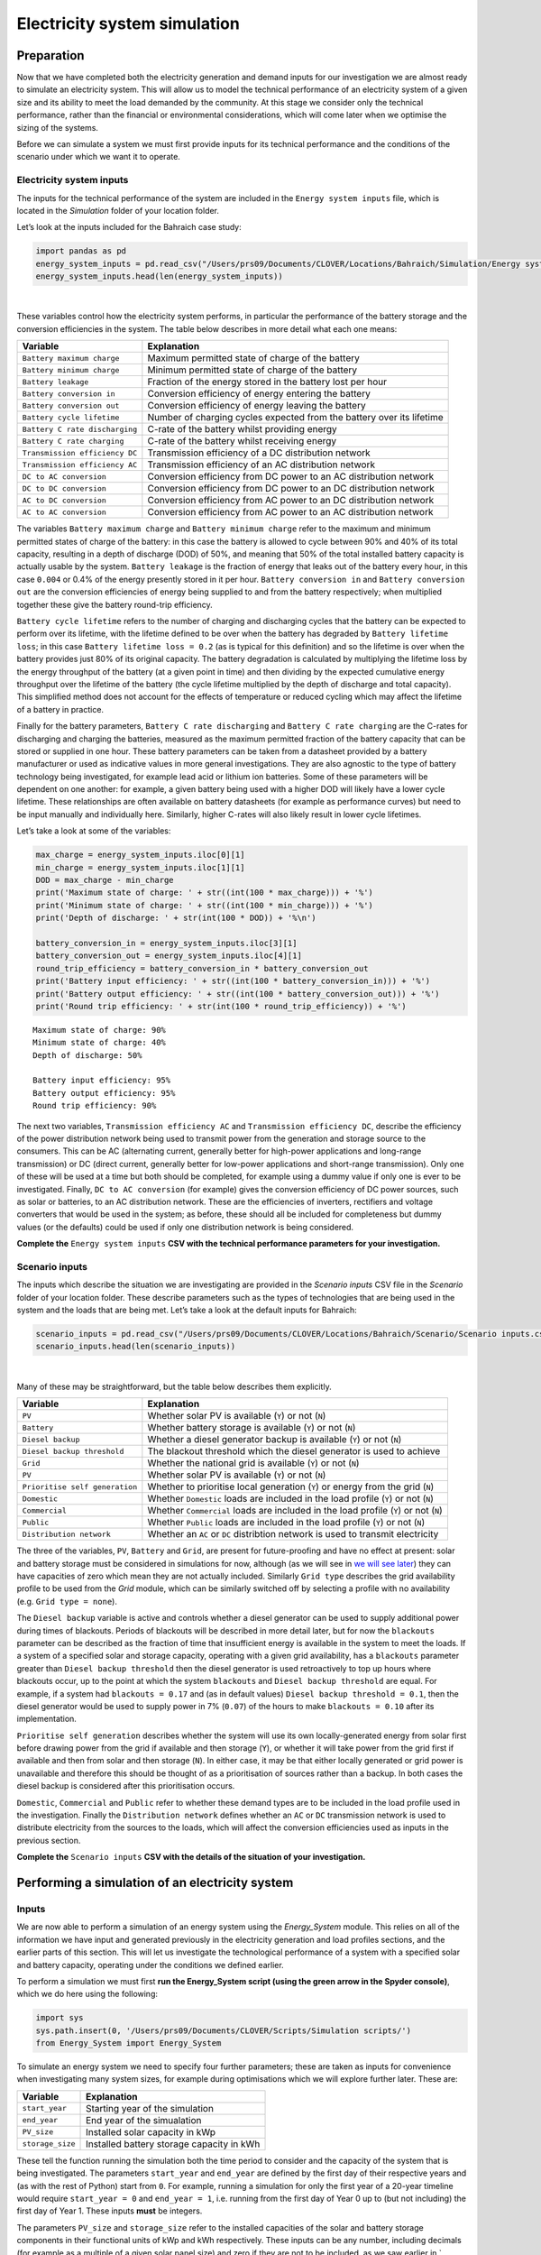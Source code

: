Electricity system simulation
=============================

Preparation
-----------

Now that we have completed both the electricity
generation and demand inputs for our investigation we are almost
ready to simulate an electricity system. This will allow us to model the
technical performance of an electricity system of a given size and its
ability to meet the load demanded by the community. At this stage we
consider only the technical performance, rather than the financial or
environmental considerations, which will come later when we optimise
the sizing of the systems.

Before we can simulate a system we must first provide inputs for its
technical performance and the conditions of the scenario under which we
want it to operate.

Electricity system inputs
~~~~~~~~~~~~~~~~~~~~~~~~~

The inputs for the technical performance of the system are included in
the ``Energy system inputs`` file, which is located in the *Simulation*
folder of your location folder.

Let’s look at the inputs included for the Bahraich case study:

.. code:: ipython3

    import pandas as pd
    energy_system_inputs = pd.read_csv("/Users/prs09/Documents/CLOVER/Locations/Bahraich/Simulation/Energy system inputs.csv",header=None)
    energy_system_inputs.head(len(energy_system_inputs))




.. raw:: html

    <div>
    <style scoped>
        .dataframe tbody tr th:only-of-type {
            vertical-align: middle;
        }

        .dataframe tbody tr th {
            vertical-align: top;
        }

        .dataframe thead th {
            text-align: right;
        }
    </style>
    <table border="1" class="dataframe">
      <thead>
        <tr style="text-align: right;">
          <th></th>
          <th>0</th>
          <th>1</th>
          <th>2</th>
        </tr>
      </thead>
      <tbody>
        <tr>
          <th>0</th>
          <td>Battery maximum charge</td>
          <td>0.900</td>
          <td>State of charge (0.0-1.0)</td>
        </tr>
        <tr>
          <th>1</th>
          <td>Battery minimum charge</td>
          <td>0.400</td>
          <td>State of charge (0.0-1.0)</td>
        </tr>
        <tr>
          <th>2</th>
          <td>Battery leakage</td>
          <td>0.004</td>
          <td>Fractional leakage per hour</td>
        </tr>
        <tr>
          <th>3</th>
          <td>Battery conversion in</td>
          <td>0.950</td>
          <td>Conversion efficiency (0.0-1.0)</td>
        </tr>
        <tr>
          <th>4</th>
          <td>Battery conversion out</td>
          <td>0.950</td>
          <td>Conversion efficiency (0.0-1.0)</td>
        </tr>
        <tr>
          <th>5</th>
          <td>Battery cycle lifetime</td>
          <td>1500.000</td>
          <td>Expected number of cycles over lifetime</td>
        </tr>
        <tr>
          <th>6</th>
          <td>Battery lifetime loss</td>
          <td>0.400</td>
          <td>Fractional loss over lifetime (0.0-1.0)</td>
        </tr>
        <tr>
          <th>7</th>
          <td>Battery C rate discharging</td>
          <td>0.330</td>
          <td>Discharge rate</td>
        </tr>
        <tr>
          <th>8</th>
          <td>Battery C rate charging</td>
          <td>0.330</td>
          <td>Charge rate</td>
        </tr>
        <tr>
          <th>9</th>
          <td>Transmission efficiency DC</td>
          <td>0.950</td>
          <td>Efficiency of DC distribution network</td>
        </tr>
        <tr>
          <th>10</th>
          <td>Transmission efficiency AC</td>
          <td>0.950</td>
          <td>Efficiency of AC distribution network</td>
        </tr>
        <tr>
          <th>11</th>
          <td>DC to AC conversion</td>
          <td>0.950</td>
          <td>Conversion efficiency (0.0-1.0)</td>
        </tr>
        <tr>
          <th>12</th>
          <td>DC to DC conversion</td>
          <td>0.950</td>
          <td>Conversion efficiency (0.0-1.0)</td>
        </tr>
        <tr>
          <th>13</th>
          <td>AC to DC conversion</td>
          <td>0.800</td>
          <td>Conversion efficiency (0.0-1.0)</td>
        </tr>
        <tr>
          <th>14</th>
          <td>AC to AC conversion</td>
          <td>0.980</td>
          <td>Conversion efficiency (0.0-1.0)</td>
        </tr>
      </tbody>
    </table>
    </div>

|

These variables control how the electricity system performs, in
particular the performance of the battery storage and the conversion
efficiencies in the system. The table below describes in more detail
what each one means:

+-----------------------------------+-----------------------------------+
| Variable                          | Explanation                       |
+===================================+===================================+
| ``Battery maximum charge``        | Maximum permitted state of charge |
|                                   | of the battery                    |
+-----------------------------------+-----------------------------------+
| ``Battery minimum charge``        | Minimum permitted state of charge |
|                                   | of the battery                    |
+-----------------------------------+-----------------------------------+
| ``Battery leakage``               | Fraction of the energy stored in  |
|                                   | the battery lost per hour         |
+-----------------------------------+-----------------------------------+
| ``Battery conversion in``         | Conversion efficiency of energy   |
|                                   | entering the battery              |
+-----------------------------------+-----------------------------------+
| ``Battery conversion out``        | Conversion efficiency of energy   |
|                                   | leaving the battery               |
+-----------------------------------+-----------------------------------+
| ``Battery cycle lifetime``        | Number of charging cycles         |
|                                   | expected from the battery over    |
|                                   | its lifetime                      |
+-----------------------------------+-----------------------------------+
| ``Battery C rate discharging``    | C-rate of the battery whilst      |
|                                   | providing energy                  |
+-----------------------------------+-----------------------------------+
| ``Battery C rate charging``       | C-rate of the battery whilst      |
|                                   | receiving energy                  |
+-----------------------------------+-----------------------------------+
| ``Transmission efficiency DC``    | Transmission efficiency of a DC   |
|                                   | distribution network              |
+-----------------------------------+-----------------------------------+
| ``Transmission efficiency AC``    | Transmission efficiency of an AC  |
|                                   | distribution network              |
+-----------------------------------+-----------------------------------+
| ``DC to AC conversion``           | Conversion efficiency from DC     |
|                                   | power to an AC distribution       |
|                                   | network                           |
+-----------------------------------+-----------------------------------+
| ``DC to DC conversion``           | Conversion efficiency from DC     |
|                                   | power to an DC distribution       |
|                                   | network                           |
+-----------------------------------+-----------------------------------+
| ``AC to DC conversion``           | Conversion efficiency from AC     |
|                                   | power to an DC distribution       |
|                                   | network                           |
+-----------------------------------+-----------------------------------+
| ``AC to AC conversion``           | Conversion efficiency from AC     |
|                                   | power to an AC distribution       |
|                                   | network                           |
+-----------------------------------+-----------------------------------+

The variables ``Battery maximum charge`` and ``Battery minimum charge``
refer to the maximum and minimum permitted states of charge of the
battery: in this case the battery is allowed to cycle between 90% and
40% of its total capacity, resulting in a depth of discharge (DOD) of
50%, and meaning that 50% of the total installed battery capacity is
actually usable by the system. ``Battery leakage`` is the fraction of
energy that leaks out of the battery every hour, in this case ``0.004``
or 0.4% of the energy presently stored in it per hour.
``Battery conversion in`` and ``Battery conversion out`` are the
conversion efficiencies of energy being supplied to and from the battery
respectively; when multiplied together these give the battery round-trip
efficiency.

``Battery cycle lifetime`` refers to the number of charging and
discharging cycles that the battery can be expected to perform over its
lifetime, with the lifetime defined to be over when the battery has
degraded by ``Battery lifetime loss``; in this case
``Battery lifetime loss = 0.2`` (as is typical for this definition) and
so the lifetime is over when the battery provides just 80% of its
original capacity. The battery degradation is calculated by multiplying
the lifetime loss by the energy throughput of the battery (at a given
point in time) and then dividing by the expected cumulative energy
throughput over the lifetime of the battery (the cycle lifetime
multiplied by the depth of discharge and total capacity). This
simplified method does not account for the effects of temperature or
reduced cycling which may affect the lifetime of a battery in practice.

Finally for the battery parameters, ``Battery C rate discharging`` and
``Battery C rate charging`` are the C-rates for discharging and charging
the batteries, measured as the maximum permitted fraction of the battery
capacity that can be stored or supplied in one hour. These battery
parameters can be taken from a datasheet provided by a battery
manufacturer or used as indicative values in more general
investigations. They are also agnostic to the type of battery technology
being investigated, for example lead acid or lithium ion batteries. Some
of these parameters will be dependent on one another: for example, a
given battery being used with a higher DOD will likely have a lower
cycle lifetime. These relationships are often available on battery
datasheets (for example as performance curves) but need to be input
manually and individually here. Similarly, higher C-rates will also
likely result in lower cycle lifetimes.

Let’s take a look at some of the variables:

.. code:: ipython3

    max_charge = energy_system_inputs.iloc[0][1]
    min_charge = energy_system_inputs.iloc[1][1]
    DOD = max_charge - min_charge
    print('Maximum state of charge: ' + str((int(100 * max_charge))) + '%')
    print('Minimum state of charge: ' + str((int(100 * min_charge))) + '%')
    print('Depth of discharge: ' + str(int(100 * DOD)) + '%\n')

    battery_conversion_in = energy_system_inputs.iloc[3][1]
    battery_conversion_out = energy_system_inputs.iloc[4][1]
    round_trip_efficiency = battery_conversion_in * battery_conversion_out
    print('Battery input efficiency: ' + str((int(100 * battery_conversion_in))) + '%')
    print('Battery output efficiency: ' + str((int(100 * battery_conversion_out))) + '%')
    print('Round trip efficiency: ' + str(int(100 * round_trip_efficiency)) + '%')


.. parsed-literal::

    Maximum state of charge: 90%
    Minimum state of charge: 40%
    Depth of discharge: 50%

    Battery input efficiency: 95%
    Battery output efficiency: 95%
    Round trip efficiency: 90%


The next two variables, ``Transmission efficiency AC`` and
``Transmission efficiency DC``, describe the efficiency of the power
distribution network being used to transmit power from the generation
and storage source to the consumers. This can be AC (alternating
current, generally better for high-power applications and long-range
transmission) or DC (direct current, generally better for low-power
applications and short-range transmission). Only one of these will be
used at a time but both should be completed, for example using a dummy
value if only one is ever to be investigated. Finally,
``DC to AC conversion`` (for example) gives the conversion efficiency of
DC power sources, such as solar or batteries, to an AC distribution
network. These are the efficiencies of inverters, rectifiers and voltage
converters that would be used in the system; as before, these should all
be included for completeness but dummy values (or the defaults) could be
used if only one distribution network is being considered.

**Complete the** ``Energy system inputs`` **CSV with the technical
performance parameters for your investigation.**

Scenario inputs
~~~~~~~~~~~~~~~

The inputs which describe the situation we are investigating are
provided in the *Scenario inputs* CSV file in the *Scenario* folder of
your location folder. These describe parameters such as the types of
technologies that are being used in the system and the loads that are
being met. Let’s take a look at the default inputs for Bahraich:

.. code:: ipython3

    scenario_inputs = pd.read_csv("/Users/prs09/Documents/CLOVER/Locations/Bahraich/Scenario/Scenario inputs.csv",header=None)
    scenario_inputs.head(len(scenario_inputs))




.. raw:: html

    <div>
    <style scoped>
        .dataframe tbody tr th:only-of-type {
            vertical-align: middle;
        }

        .dataframe tbody tr th {
            vertical-align: top;
        }

        .dataframe thead th {
            text-align: right;
        }
    </style>
    <table border="1" class="dataframe">
      <thead>
        <tr style="text-align: right;">
          <th></th>
          <th>0</th>
          <th>1</th>
          <th>2</th>
        </tr>
      </thead>
      <tbody>
        <tr>
          <th>0</th>
          <td>PV</td>
          <td>Y</td>
          <td>(Y/N)</td>
        </tr>
        <tr>
          <th>1</th>
          <td>Battery</td>
          <td>Y</td>
          <td>(Y/N)</td>
        </tr>
        <tr>
          <th>2</th>
          <td>Diesel backup</td>
          <td>Y</td>
          <td>(Y/N)</td>
        </tr>
        <tr>
          <th>3</th>
          <td>Diesel backup threshold</td>
          <td>0.1</td>
          <td>Maximum acceptible blackouts (0.0-1.0)</td>
        </tr>
        <tr>
          <th>4</th>
          <td>Grid</td>
          <td>Y</td>
          <td>(Y/N)</td>
        </tr>
        <tr>
          <th>5</th>
          <td>Grid type</td>
          <td>bahraich</td>
          <td>Grid profile</td>
        </tr>
        <tr>
          <th>6</th>
          <td>Prioritise self generation</td>
          <td>Y</td>
          <td>(Y/N)</td>
        </tr>
        <tr>
          <th>7</th>
          <td>Domestic</td>
          <td>Y</td>
          <td>(Y/N)</td>
        </tr>
        <tr>
          <th>8</th>
          <td>Commercial</td>
          <td>Y</td>
          <td>(Y/N)</td>
        </tr>
        <tr>
          <th>9</th>
          <td>Public</td>
          <td>Y</td>
          <td>(Y/N)</td>
        </tr>
        <tr>
          <th>10</th>
          <td>Distribution network</td>
          <td>DC</td>
          <td>DC or AC distribution network</td>
        </tr>
      </tbody>
    </table>
    </div>

|

Many of these may be straightforward, but the table below describes them
explicitly.

+-----------------------------------+-----------------------------------+
| Variable                          | Explanation                       |
+===================================+===================================+
| ``PV``                            | Whether solar PV is available     |
|                                   | (``Y``) or not (``N``)            |
+-----------------------------------+-----------------------------------+
| ``Battery``                       | Whether battery storage is        |
|                                   | available (``Y``) or not (``N``)  |
+-----------------------------------+-----------------------------------+
| ``Diesel backup``                 | Whether a diesel generator backup |
|                                   | is available (``Y``) or not       |
|                                   | (``N``)                           |
+-----------------------------------+-----------------------------------+
| ``Diesel backup threshold``       | The blackout threshold which the  |
|                                   | diesel generator is used to       |
|                                   | achieve                           |
+-----------------------------------+-----------------------------------+
| ``Grid``                          | Whether the national grid is      |
|                                   | available (``Y``) or not (``N``)  |
+-----------------------------------+-----------------------------------+
| ``PV``                            | Whether solar PV is available     |
|                                   | (``Y``) or not (``N``)            |
+-----------------------------------+-----------------------------------+
| ``Prioritise self generation``    | Whether to prioritise local       |
|                                   | generation (``Y``) or energy from |
|                                   | the grid (``N``)                  |
+-----------------------------------+-----------------------------------+
| ``Domestic``                      | Whether ``Domestic`` loads are    |
|                                   | included in the load profile      |
|                                   | (``Y``) or not (``N``)            |
+-----------------------------------+-----------------------------------+
| ``Commercial``                    | Whether ``Commercial`` loads are  |
|                                   | included in the load profile      |
|                                   | (``Y``) or not (``N``)            |
+-----------------------------------+-----------------------------------+
| ``Public``                        | Whether ``Public`` loads are      |
|                                   | included in the load profile      |
|                                   | (``Y``) or not (``N``)            |
+-----------------------------------+-----------------------------------+
| ``Distribution network``          | Whether an ``AC`` or ``DC``       |
|                                   | distribtion network is used to    |
|                                   | transmit electricity              |
+-----------------------------------+-----------------------------------+

The three of the variables, ``PV``, ``Battery`` and ``Grid``, are
present for future-proofing and have no effect at present: solar and
battery storage must be considered in simulations for now, although (as
we will see in `we will see
later <#performing-a-simulation-of-an-energy-system>`__) they can have
capacities of zero which mean they are not actually included. Similarly
``Grid type`` describes the grid availability profile to be used from
the *Grid* module, which can be similarly switched off by selecting a
profile with no availability (e.g. ``Grid type = none``).

The ``Diesel backup`` variable is active and controls whether a diesel
generator can be used to supply additional power during times of
blackouts. Periods of blackouts will be described in more detail later,
but for now the ``blackouts`` parameter can be described as the fraction
of time that insufficient energy is available in the system to meet the
loads. If a system of a specified solar and storage capacity, operating
with a given grid availability, has a ``blackouts`` parameter greater
than ``Diesel backup threshold`` then the diesel generator is used
retroactively to top up hours where blackouts occur, up to the point at
which the system ``blackouts`` and ``Diesel backup threshold`` are
equal. For example, if a system had ``blackouts = 0.17`` and (as in
default values) ``Diesel backup threshold = 0.1``, then the diesel
generator would be used to supply power in 7% (``0.07``) of the hours to
make ``blackouts = 0.10`` after its implementation.

``Prioritise self generation`` describes whether the system will use its
own locally-generated energy from solar first before drawing power from
the grid if available and then storage (``Y``), or whether it will take
power from the grid first if available and then from solar and then
storage (``N``). In either case, it may be that either locally generated
or grid power is unavailable and therefore this should be thought of as
a prioritisation of sources rather than a backup. In both cases the
diesel backup is considered after this prioritisation occurs.

``Domestic``, ``Commercial`` and ``Public`` refer to whether these
demand types are to be included in the load profile used in the
investigation. Finally the ``Distribution network`` defines whether an
``AC`` or ``DC`` transmission network is used to distribute electricity
from the sources to the loads, which will affect the conversion
efficiencies used as inputs in the previous section.

**Complete the** ``Scenario inputs`` **CSV with the details of the situation
of your investigation.**

Performing a simulation of an electricity system
------------------------------------------------

Inputs
~~~~~~

We are now able to perform a simulation of an energy system using the
*Energy_System* module. This relies on all of the information we have
input and generated previously in the electricity
generation and load profiles sections, and the earlier parts of this
section. This will let us investigate the technological performance of a
system with a specified solar and battery capacity, operating under the
conditions we defined earlier.

To perform a simulation we must first **run the Energy_System script
(using the green arrow in the Spyder console)**, which we do here using
the following:

.. code:: ipython3

    import sys
    sys.path.insert(0, '/Users/prs09/Documents/CLOVER/Scripts/Simulation scripts/')
    from Energy_System import Energy_System

To simulate an energy system we need to specify four further parameters;
these are taken as inputs for convenience when investigating many system
sizes, for example during optimisations which we will explore further
later. These are:

+------------------+-------------------------------------------+
| Variable         | Explanation                               |
+==================+===========================================+
| ``start_year``   | Starting year of the simulation           |
+------------------+-------------------------------------------+
| ``end_year``     | End year of the simualation               |
+------------------+-------------------------------------------+
| ``PV_size``      | Installed solar capacity in kWp           |
+------------------+-------------------------------------------+
| ``storage_size`` | Installed battery storage capacity in kWh |
+------------------+-------------------------------------------+

These tell the function running the simulation both the time period to
consider and the capacity of the system that is being investigated. The
parameters ``start_year`` and ``end_year`` are defined by the first day
of their respective years and (as with the rest of Python) start from
``0``. For example, running a simulation for only the first year of a
20-year timeline would require ``start_year = 0`` and ``end_year = 1``,
i.e. running from the first day of Year 0 up to (but not including) the
first day of Year 1. These inputs **must** be integers.

The parameters ``PV_size`` and ``storage_size`` refer to the installed
capacities of the solar and battery storage components in their
functional units of kWp and kWh respectively. These inputs can be any
number, including decimals (for example as a multiple of a given solar
panel size) and zero if they are not to be included, as we saw earlier
in ` <#scenario-inputs>`__.

The ``Energy_System().simulation(...)`` function includes default values
for each of these parameters which are used if the user does not specify
any of their input values. In our example, we will simulate a system
over the first year of its lifetime (``start_year = 0, end_year = 1)``
and with ``PV_size = 5`` kWp and ``storage_size = 20`` kWh.

Running a simulation
~~~~~~~~~~~~~~~~~~~~

To run a simulation we **run the following function in the console**
with our choice of input variables, saving the output as a variable
called ``example_simulation`` so we can look at the outputs in more
detail:

.. code:: ipython3

    example_simulation = Energy_System().simulation(start_year=0, end_year=1, PV_size=5, storage_size=20)


.. parsed-literal::


    Time taken for simulation: 0.45 seconds per year


When we run this function we get an output, which we called
``example_simulation``, which is composed of two further outputs: one
describing the technical performance of the system, and one describing
the input parameters that we gave to the function. If we did not save
the output of this function as a variable then the results would have
been printed to the screen, but not available to use later. We also get
an estimate of the time taken to perform each year of the simulation:
running the entire function likely looking much longer than this, but
this value can be useful in identifying potential errors if the value is
much higher for some simulations rather than others.

When this function is called it automatically takes into account all of
the earlier input data and operating conditions to simulate the system
over the defined time period - making the function itself very
straightforward to use.

Simulation outputs
~~~~~~~~~~~~~~~~~~

The important parts of this function are its two outputs which tell us
how the system has performed over the simulated time period. Let’s take
a look at the first component by defining a new variable called
``example_simulation_performance``:

.. code:: ipython3

    example_simulation_performance = example_simulation[0]
    example_simulation_performance.head(24).round(3)




.. raw:: html

    <div>
    <style scoped>
        .dataframe tbody tr th:only-of-type {
            vertical-align: middle;
        }

        .dataframe tbody tr th {
            vertical-align: top;
        }

        .dataframe thead th {
            text-align: right;
        }
    </style>
    <table border="1" class="dataframe">
      <thead>
        <tr style="text-align: right;">
          <th></th>
          <th>Load energy (kWh)</th>
          <th>Total energy used (kWh)</th>
          <th>Unmet energy (kWh)</th>
          <th>Blackouts</th>
          <th>Renewables energy used (kWh)</th>
          <th>Storage energy supplied (kWh)</th>
          <th>Grid energy (kWh)</th>
          <th>Diesel energy (kWh)</th>
          <th>Diesel times</th>
          <th>Diesel fuel usage (l)</th>
          <th>Storage profile (kWh)</th>
          <th>Renewables energy supplied (kWh)</th>
          <th>Hourly storage (kWh)</th>
          <th>Dumped energy (kWh)</th>
          <th>Battery health</th>
          <th>Households</th>
          <th>Kerosene lamps</th>
          <th>Kerosene mitigation</th>
        </tr>
      </thead>
      <tbody>
        <tr>
          <th>0</th>
          <td>1.166</td>
          <td>1.166</td>
          <td>0.0</td>
          <td>0.0</td>
          <td>0.000</td>
          <td>1.166</td>
          <td>0.000</td>
          <td>0.000</td>
          <td>0.0</td>
          <td>0.000</td>
          <td>-1.166</td>
          <td>0.000</td>
          <td>16.834</td>
          <td>0.000</td>
          <td>1.0</td>
          <td>100</td>
          <td>0.0</td>
          <td>75.0</td>
        </tr>
        <tr>
          <th>1</th>
          <td>0.938</td>
          <td>0.938</td>
          <td>0.0</td>
          <td>0.0</td>
          <td>0.000</td>
          <td>0.000</td>
          <td>0.938</td>
          <td>0.000</td>
          <td>0.0</td>
          <td>0.000</td>
          <td>0.000</td>
          <td>0.000</td>
          <td>16.766</td>
          <td>0.000</td>
          <td>1.0</td>
          <td>100</td>
          <td>0.0</td>
          <td>103.0</td>
        </tr>
        <tr>
          <th>2</th>
          <td>0.920</td>
          <td>0.968</td>
          <td>0.0</td>
          <td>0.0</td>
          <td>0.000</td>
          <td>0.968</td>
          <td>0.000</td>
          <td>0.000</td>
          <td>0.0</td>
          <td>0.000</td>
          <td>-0.920</td>
          <td>0.000</td>
          <td>15.731</td>
          <td>0.000</td>
          <td>1.0</td>
          <td>100</td>
          <td>0.0</td>
          <td>81.0</td>
        </tr>
        <tr>
          <th>3</th>
          <td>0.377</td>
          <td>0.377</td>
          <td>0.0</td>
          <td>0.0</td>
          <td>0.000</td>
          <td>0.000</td>
          <td>0.377</td>
          <td>0.000</td>
          <td>0.0</td>
          <td>0.000</td>
          <td>0.000</td>
          <td>0.000</td>
          <td>15.668</td>
          <td>0.000</td>
          <td>1.0</td>
          <td>100</td>
          <td>0.0</td>
          <td>91.0</td>
        </tr>
        <tr>
          <th>4</th>
          <td>0.402</td>
          <td>0.423</td>
          <td>0.0</td>
          <td>0.0</td>
          <td>0.000</td>
          <td>0.423</td>
          <td>0.000</td>
          <td>0.000</td>
          <td>0.0</td>
          <td>0.000</td>
          <td>-0.402</td>
          <td>0.000</td>
          <td>15.182</td>
          <td>0.000</td>
          <td>1.0</td>
          <td>100</td>
          <td>0.0</td>
          <td>74.0</td>
        </tr>
        <tr>
          <th>5</th>
          <td>0.412</td>
          <td>0.412</td>
          <td>0.0</td>
          <td>0.0</td>
          <td>0.000</td>
          <td>0.000</td>
          <td>0.412</td>
          <td>0.000</td>
          <td>0.0</td>
          <td>0.000</td>
          <td>0.000</td>
          <td>0.000</td>
          <td>15.121</td>
          <td>0.000</td>
          <td>1.0</td>
          <td>100</td>
          <td>0.0</td>
          <td>73.0</td>
        </tr>
        <tr>
          <th>6</th>
          <td>0.446</td>
          <td>0.470</td>
          <td>0.0</td>
          <td>0.0</td>
          <td>0.000</td>
          <td>0.470</td>
          <td>0.000</td>
          <td>0.000</td>
          <td>0.0</td>
          <td>0.000</td>
          <td>-0.446</td>
          <td>0.000</td>
          <td>14.591</td>
          <td>0.000</td>
          <td>1.0</td>
          <td>100</td>
          <td>0.0</td>
          <td>70.0</td>
        </tr>
        <tr>
          <th>7</th>
          <td>1.258</td>
          <td>1.322</td>
          <td>0.0</td>
          <td>0.0</td>
          <td>0.041</td>
          <td>1.281</td>
          <td>0.000</td>
          <td>0.000</td>
          <td>0.0</td>
          <td>0.000</td>
          <td>-1.217</td>
          <td>0.041</td>
          <td>13.251</td>
          <td>0.000</td>
          <td>1.0</td>
          <td>100</td>
          <td>0.0</td>
          <td>0.0</td>
        </tr>
        <tr>
          <th>8</th>
          <td>1.479</td>
          <td>1.513</td>
          <td>0.0</td>
          <td>0.0</td>
          <td>0.830</td>
          <td>0.683</td>
          <td>0.000</td>
          <td>0.000</td>
          <td>0.0</td>
          <td>0.000</td>
          <td>-0.649</td>
          <td>0.830</td>
          <td>12.515</td>
          <td>0.000</td>
          <td>1.0</td>
          <td>100</td>
          <td>0.0</td>
          <td>0.0</td>
        </tr>
        <tr>
          <th>9</th>
          <td>1.300</td>
          <td>1.300</td>
          <td>0.0</td>
          <td>0.0</td>
          <td>1.300</td>
          <td>0.000</td>
          <td>0.000</td>
          <td>0.000</td>
          <td>0.0</td>
          <td>0.000</td>
          <td>0.591</td>
          <td>1.891</td>
          <td>13.027</td>
          <td>0.000</td>
          <td>1.0</td>
          <td>100</td>
          <td>0.0</td>
          <td>0.0</td>
        </tr>
        <tr>
          <th>10</th>
          <td>0.726</td>
          <td>0.726</td>
          <td>0.0</td>
          <td>0.0</td>
          <td>0.726</td>
          <td>0.000</td>
          <td>0.000</td>
          <td>0.000</td>
          <td>0.0</td>
          <td>0.000</td>
          <td>1.941</td>
          <td>2.667</td>
          <td>14.818</td>
          <td>0.000</td>
          <td>1.0</td>
          <td>100</td>
          <td>0.0</td>
          <td>0.0</td>
        </tr>
        <tr>
          <th>11</th>
          <td>1.668</td>
          <td>1.668</td>
          <td>0.0</td>
          <td>0.0</td>
          <td>1.668</td>
          <td>0.000</td>
          <td>0.000</td>
          <td>0.000</td>
          <td>0.0</td>
          <td>0.000</td>
          <td>1.432</td>
          <td>3.100</td>
          <td>16.119</td>
          <td>0.000</td>
          <td>1.0</td>
          <td>100</td>
          <td>0.0</td>
          <td>0.0</td>
        </tr>
        <tr>
          <th>12</th>
          <td>1.105</td>
          <td>1.105</td>
          <td>0.0</td>
          <td>0.0</td>
          <td>1.105</td>
          <td>0.000</td>
          <td>0.000</td>
          <td>0.000</td>
          <td>0.0</td>
          <td>0.000</td>
          <td>2.202</td>
          <td>3.308</td>
          <td>17.999</td>
          <td>0.148</td>
          <td>1.0</td>
          <td>100</td>
          <td>0.0</td>
          <td>0.0</td>
        </tr>
        <tr>
          <th>13</th>
          <td>1.100</td>
          <td>1.100</td>
          <td>0.0</td>
          <td>0.0</td>
          <td>1.100</td>
          <td>0.000</td>
          <td>0.000</td>
          <td>0.000</td>
          <td>0.0</td>
          <td>0.000</td>
          <td>2.045</td>
          <td>3.145</td>
          <td>17.999</td>
          <td>1.871</td>
          <td>1.0</td>
          <td>100</td>
          <td>0.0</td>
          <td>0.0</td>
        </tr>
        <tr>
          <th>14</th>
          <td>1.947</td>
          <td>1.947</td>
          <td>0.0</td>
          <td>0.0</td>
          <td>1.947</td>
          <td>0.000</td>
          <td>0.000</td>
          <td>0.000</td>
          <td>0.0</td>
          <td>0.000</td>
          <td>0.733</td>
          <td>2.680</td>
          <td>17.999</td>
          <td>0.624</td>
          <td>1.0</td>
          <td>100</td>
          <td>0.0</td>
          <td>0.0</td>
        </tr>
        <tr>
          <th>15</th>
          <td>2.226</td>
          <td>2.244</td>
          <td>0.0</td>
          <td>0.0</td>
          <td>1.882</td>
          <td>0.363</td>
          <td>0.000</td>
          <td>0.000</td>
          <td>0.0</td>
          <td>0.000</td>
          <td>-0.345</td>
          <td>1.882</td>
          <td>17.564</td>
          <td>0.000</td>
          <td>1.0</td>
          <td>100</td>
          <td>0.0</td>
          <td>0.0</td>
        </tr>
        <tr>
          <th>16</th>
          <td>1.479</td>
          <td>1.511</td>
          <td>0.0</td>
          <td>0.0</td>
          <td>0.866</td>
          <td>0.645</td>
          <td>0.000</td>
          <td>0.000</td>
          <td>0.0</td>
          <td>0.000</td>
          <td>-0.613</td>
          <td>0.866</td>
          <td>16.849</td>
          <td>0.000</td>
          <td>1.0</td>
          <td>100</td>
          <td>0.0</td>
          <td>0.0</td>
        </tr>
        <tr>
          <th>17</th>
          <td>3.626</td>
          <td>3.626</td>
          <td>0.0</td>
          <td>0.0</td>
          <td>0.077</td>
          <td>0.000</td>
          <td>3.550</td>
          <td>0.000</td>
          <td>0.0</td>
          <td>0.000</td>
          <td>0.000</td>
          <td>0.077</td>
          <td>16.782</td>
          <td>0.000</td>
          <td>1.0</td>
          <td>100</td>
          <td>0.0</td>
          <td>122.0</td>
        </tr>
        <tr>
          <th>18</th>
          <td>2.001</td>
          <td>2.106</td>
          <td>0.0</td>
          <td>0.0</td>
          <td>0.000</td>
          <td>2.106</td>
          <td>0.000</td>
          <td>0.000</td>
          <td>0.0</td>
          <td>0.000</td>
          <td>-2.001</td>
          <td>0.000</td>
          <td>14.608</td>
          <td>0.000</td>
          <td>1.0</td>
          <td>100</td>
          <td>0.0</td>
          <td>333.0</td>
        </tr>
        <tr>
          <th>19</th>
          <td>4.447</td>
          <td>4.447</td>
          <td>0.0</td>
          <td>0.0</td>
          <td>0.000</td>
          <td>3.473</td>
          <td>0.000</td>
          <td>0.974</td>
          <td>1.0</td>
          <td>0.560</td>
          <td>-4.447</td>
          <td>0.000</td>
          <td>11.076</td>
          <td>0.000</td>
          <td>1.0</td>
          <td>100</td>
          <td>0.0</td>
          <td>338.0</td>
        </tr>
        <tr>
          <th>20</th>
          <td>1.961</td>
          <td>2.064</td>
          <td>0.0</td>
          <td>0.0</td>
          <td>0.000</td>
          <td>2.064</td>
          <td>0.000</td>
          <td>0.000</td>
          <td>0.0</td>
          <td>0.000</td>
          <td>-1.961</td>
          <td>0.000</td>
          <td>8.968</td>
          <td>0.000</td>
          <td>1.0</td>
          <td>100</td>
          <td>0.0</td>
          <td>336.0</td>
        </tr>
        <tr>
          <th>21</th>
          <td>1.576</td>
          <td>1.576</td>
          <td>0.0</td>
          <td>0.0</td>
          <td>0.000</td>
          <td>0.000</td>
          <td>1.576</td>
          <td>0.000</td>
          <td>0.0</td>
          <td>0.000</td>
          <td>0.000</td>
          <td>0.000</td>
          <td>8.932</td>
          <td>0.000</td>
          <td>1.0</td>
          <td>100</td>
          <td>0.0</td>
          <td>277.0</td>
        </tr>
        <tr>
          <th>22</th>
          <td>2.226</td>
          <td>2.226</td>
          <td>0.0</td>
          <td>0.0</td>
          <td>0.000</td>
          <td>0.898</td>
          <td>0.000</td>
          <td>1.329</td>
          <td>1.0</td>
          <td>0.560</td>
          <td>-2.226</td>
          <td>0.000</td>
          <td>7.999</td>
          <td>0.000</td>
          <td>1.0</td>
          <td>100</td>
          <td>0.0</td>
          <td>132.0</td>
        </tr>
        <tr>
          <th>23</th>
          <td>2.038</td>
          <td>2.038</td>
          <td>0.0</td>
          <td>0.0</td>
          <td>0.000</td>
          <td>0.000</td>
          <td>0.000</td>
          <td>2.038</td>
          <td>1.0</td>
          <td>0.815</td>
          <td>-2.038</td>
          <td>0.000</td>
          <td>7.998</td>
          <td>0.000</td>
          <td>1.0</td>
          <td>100</td>
          <td>0.0</td>
          <td>108.0</td>
        </tr>
      </tbody>
    </table>
    </div>

|

This component gives the performance of the system at an hourly
resolution, with the first 24 hours of the simulation shown here and
rounded to three decimal places for convenience. They are defined in the
table below:

+-----------------------------------+-----------------------------------+
| Variable                          | Explanation                       |
+===================================+===================================+
| ``Load energy (kWh)``             | Load energy demanded by the       |
|                                   | community                         |
+-----------------------------------+-----------------------------------+
| ``Total energy used (kWh)``       | Total energy used by the          |
|                                   | community                         |
+-----------------------------------+-----------------------------------+
| ``Unmet energy (kWh)``            | Energy that would have been       |
|                                   | needed to meet energy demand      |
+-----------------------------------+-----------------------------------+
| ``Blackouts``                     | Whether there was a blackout      |
|                                   | period (``1``) or not (``0``)     |
+-----------------------------------+-----------------------------------+
| ``Renewables energy used (kWh)``  | Renewable energy used directly by |
|                                   | the community                     |
+-----------------------------------+-----------------------------------+
| ``Storage energy supplied (kWh)`` | Energy supplied by battery        |
|                                   | storage                           |
+-----------------------------------+-----------------------------------+
| ``Grid energy (kWh)``             | Energy supplied by the grid       |
|                                   | network                           |
+-----------------------------------+-----------------------------------+
| ``Diesel energy (kWh)``           | Energy supplied by the diesel     |
|                                   | generator                         |
+-----------------------------------+-----------------------------------+
| ``Diesel times``                  | Whether the diesel generator was  |
|                                   | on (``1``) or off (``0``)         |
+-----------------------------------+-----------------------------------+
| ``Diesel fuel usage (l)``         | Litres of diesel fuel used        |
+-----------------------------------+-----------------------------------+
| ``Storage profile (kWh)``         | Dummy profile of energy into (+)  |
|                                   | or out of (-) the battery         |
+-----------------------------------+-----------------------------------+
| ``Renewables energy supplied (kWh | Total renewable energy generation |
| )``                               | supplied to the system            |
+-----------------------------------+-----------------------------------+
| ``Hourly storage (kWh)``          | Total energy currently stored in  |
|                                   | the battery                       |
+-----------------------------------+-----------------------------------+
| ``Dumped energy (kWh)``           | Energy dumped due to              |
|                                   | overgeneration when storage is    |
|                                   | full                              |
+-----------------------------------+-----------------------------------+
| ``Battery health``                | Measure of the relative health of |
|                                   | the battery                       |
+-----------------------------------+-----------------------------------+
| ``Households``                    | Number of households currently in |
|                                   | the community                     |
+-----------------------------------+-----------------------------------+
| ``Kerosene lamps``                | Number of kerosene lamps used     |
+-----------------------------------+-----------------------------------+
| ``Kerosene mitigation``           | Number of kerosene lamps          |
|                                   | mitigated through power           |
|                                   | availability                      |
+-----------------------------------+-----------------------------------+

The majority of these variables describe the energy flows within the
system, the sources that they come from and the amount of load energy
that is being met. Others describe a binary characteristic of whether or
not an hour experiences a blackout (defined as any shortfall in service
availability during that hour) or if a diesel generator is being used,
and others (such as the number of households, kerosene usage and
mitigation, and storage profile) are used either in the computation of
this function or later functions that rely on this output.

Let’s now take a look at the other output of
``Energy_System().simulation(...)``, which we will define as a new
variable called ``example_system_description``:

.. code:: ipython3

    example_simulation_description = example_simulation[1]
    example_simulation_description.head()




.. raw:: html

    <div>
    <style scoped>
        .dataframe tbody tr th:only-of-type {
            vertical-align: middle;
        }

        .dataframe tbody tr th {
            vertical-align: top;
        }

        .dataframe thead th {
            text-align: right;
        }
    </style>
    <table border="1" class="dataframe">
      <thead>
        <tr style="text-align: right;">
          <th></th>
          <th>Start year</th>
          <th>End year</th>
          <th>Initial PV size</th>
          <th>Initial storage size</th>
          <th>Final PV size</th>
          <th>Final storage size</th>
          <th>Diesel capacity</th>
        </tr>
      </thead>
      <tbody>
        <tr>
          <th>System details</th>
          <td>0.0</td>
          <td>1.0</td>
          <td>5.0</td>
          <td>20.0</td>
          <td>4.95</td>
          <td>19.229097</td>
          <td>4</td>
        </tr>
      </tbody>
    </table>
    </div>

|

This variable provides details of the system that was simulated,
including several of the input variables such as the time period being
investigated and the solar and storage capacities we used. It also
describes three new variables: ``Final PV size`` and
``Final storage size`` describe the relative capacities of the solar and
battery components at the end of the simulation period after accounting
for degradation, and ``Diesel capacity`` is the minimum diesel generator
capacity (in kW) necessary to supply power as a backup system.

The outputs of this variable are primarily used as inputs for later
functions, particularly those that deal with optimisation as it is
necessary to know the status of an earlier system when considering
periodic improvements over time.

Saving simulation results and opening saved files
~~~~~~~~~~~~~~~~~~~~~~~~~~~~~~~~~~~~~~~~~~~~~~~~~

Saving simulation outputs as variables allows us to explore them in more
detail but, once the session is closed, these variables are deleted and
the data is lost - meaning that the same simulation would need to be
performed again in order to investigate the same scenario. As the
simulation function relies on data previously stored elsewhere, as long
as the input conditions are unchanged then the same result will be
generated, but this is not convenient in the long term.

CLOVER provides a function to save the output of simulations as CSV
files, storing the data much more conveniently. To save an output
(``simulation_name``) we need to have first stored it as a variable, and
choose a filename (``filename``) to store it (note that the ``filename``
variable in this function must be a string). In our case
``simulation_name = example_simulation_performance``, and we choose
``file_name = 'my_saved_simulation'``. **To save the simulation results
we run the function**:

``Energy_System().save_simulation(simulation_name = example_simulation_performance, filename = 'my_saved_simulation')``

This function creates a new CSV file in the *Saved simulations* folder
in the *Simulation* folder in your location folder titled
``my_saved_simulation.csv``. If the ``filename`` variable is left blank,
the title of the CSV will default to the time when the save operation
was performed. **Be aware that running this function with a filename
that already exists will overwrite the existing file**. Notice as well
that we used ``example_simulation_performance`` as the variable to be
saved, rather than the two-component output ``example_simulation``:
performing this function with the latter will result in an error.

To open a saved file, we use the name of the CSV file to open the
correct result, for example:

``opened_simulation = Energy_System().open_simulation(filename = 'my_saved_simulation')``

This will open the ``my_saved_simulation.csv`` file and record the data
as a new variable, ``opened_simulation``, which will be in the same
format as the original saved variable
``example_simulation_performance``.

Troubleshooting
---------------

Most of the *Energy System* functionality is contained within the
``Energy_System().simulation(...)`` function and so potential issues are
most likely to come either from how the module gathers data from other
parts of CLOVER:

* Ensure that the ``self.location`` variable is correct in all of the modules that *Energy_System* imports
* Check that your ``Scenario inputs`` CSV is completed with the scenario you want to investigate, and any changes are saved in the CSV file before running another simulation
* Ensure that you use the correct ``filename`` when saving and opening previous simulations
* When running simulations, remember to save the output of ``Energy_System().simulation(...)`` as a variable

Extension and visualisation
---------------------------

Exploring the performance of the system
~~~~~~~~~~~~~~~~~~~~~~~~~~~~~~~~~~~~~~~

We can use the ``example_simulation_performance`` variable to
investigate the performance of the system. Some variables make more
sense to look at their average over the simulation period:

.. code:: ipython3

    example_simulation_performance_averages = example_simulation_performance[['Blackouts','Diesel times']].mean().round(3)
    print(example_simulation_performance_averages)


.. parsed-literal::

    Blackouts       0.100
    Diesel times    0.104
    dtype: float64


Here we can see that the average for ``Blackouts`` is ``0.100`` meaning
that power is unavailable for 10% of the time, or equivalently the
system has power 90% of the time. We could have expected this from our
earlier condition in the ``Scenario inputs`` CSV which set
``Diesel backup threshold = 0.1``, forcing the diesel backup generator
to be used to provide this level of reliability. In this case the
average of ``Diesel times`` is ``0.104``, meaning that the generator is
switched on for 10.4% of the time in order to provide the desired level
of reliability.

Other variables make more sense to look at their sum, so here we look at
their performance over the year but then presented as a daily average:

.. code:: ipython3

    example_simulation_performance_sums = example_simulation_performance[[
        'Total energy used (kWh)','Unmet energy (kWh)','Renewables energy used (kWh)','Storage energy supplied (kWh)',
        'Grid energy (kWh)','Diesel energy (kWh)','Renewables energy supplied (kWh)','Dumped energy (kWh)'
        ]].sum()/365.0
    print(example_simulation_performance_sums.round(3))


.. parsed-literal::

    Total energy used (kWh)             30.465
    Unmet energy (kWh)                   0.909
    Renewables energy used (kWh)        11.940
    Storage energy supplied (kWh)        7.920
    Grid energy (kWh)                    7.239
    Diesel energy (kWh)                  3.366
    Renewables energy supplied (kWh)    22.656
    Dumped energy (kWh)                  1.468
    dtype: float64


These values show the average daily energy supply and usage in the
system. Here we see that 30.5 kWh per day are consumed by the community,
with a further 0.9 kWh going unmet on average. The supply is composed of
renewable energy from our solar capacity directly (11.9 kWh) and from
the battery storage (7.9 kWh), with the grid (7.2 kWh) and the backup
diesel generator (3.4 kWh) also supplying energy. Our solar capacity
generates an average of 45.3 kWh per day: 13.1 kWh is used directly,
then the rest is stored in the batteries, an average of 1.5 kWh per day
is dumped when the batteries are already full, and the remainder is lost
owing to the transmission and conversion efficiencies in the system.

Adding up the renewables energy used, storage energy, grid energy and
diesel energy gives us the total energy used, and when we also add the
unmet energy this gives us the amount of energy required to meet the
load demanded by the community. This combined value is slightly higher
than the value for load energy from the *Load* module because the former
accounts for the losses in the system needed to entirely satisfy the
latter.

Electricity usage on an average day
~~~~~~~~~~~~~~~~~~~~~~~~~~~~~~~~~~~

We can use these outputs to visualise the energy flows in the system on
an average day:

.. code:: ipython3

    import numpy as np
    import matplotlib.pyplot as plt
    import matplotlib as mpl

    total_used = np.mean(np.reshape(example_simulation_performance['Total energy used (kWh)'].values,(365,24)),axis=0)
    renewable_energy = np.mean(np.reshape(example_simulation_performance['Renewables energy used (kWh)'].values,(365,24)),axis=0)
    storage_energy = np.mean(np.reshape(example_simulation_performance['Storage energy supplied (kWh)'].values,(365,24)),axis=0)
    grid_energy = np.mean(np.reshape(example_simulation_performance['Grid energy (kWh)'].values,(365,24)),axis=0)
    diesel_energy = np.mean(np.reshape(example_simulation_performance['Diesel energy (kWh)'].values,(365,24)),axis=0)
    unmet_energy = np.mean(np.reshape(example_simulation_performance['Unmet energy (kWh)'].values,(365,24)),axis=0)
    renewables_supplied = np.mean(np.reshape(example_simulation_performance['Renewables energy supplied (kWh)'].values,(365,24)),axis=0)

    plt.plot(total_used, label = 'Total used')
    plt.plot(renewable_energy, label = 'Solar used directly')
    plt.plot(storage_energy, label = 'Storage')
    plt.plot(grid_energy, label = 'Grid')
    plt.plot(diesel_energy, label = 'Diesel')
    plt.plot(unmet_energy, label = 'Unmet')
    plt.plot(renewables_supplied, label = 'Solar generated')
    plt.legend()
    plt.xlim(0,23)
    plt.ylim(0,5)
    plt.xticks(range(0,24,1))
    plt.yticks(range(0,6,1))
    plt.xlabel('Hour of day')
    plt.ylabel('Average energy (kWh per hour)')
    plt.title('Energy supply and demand on an average day')
    plt.show()



.. image:: output_19_0.png


Here we can see that, on average, the solar generation in this system
exceeds the demand during the middle of the day, resulting in the total
energy used by the community being almost entirely satisfied by solar
energy. In the evening, when the load demanded by the community
increases and the solar generation decreases, the energy is instead
supplied by a combination of battery storage, the grid network, and the
diesel generator which continue to be used throughout the night.

It is important to note that the values shown here are for an “average”
day and likely not reflective of any single day. Aside from the
variations in solar generation and the load demanded, it is far more
likely that in any given hour only one or two energy sources would be
used at a time. By considering all of the days in the simulation we have
artificially smoothed the data to present the averages.

Let’s instead look at the first day of data for the simulation period:

.. code:: ipython3

    total_used = example_simulation_performance.iloc[0:24]['Total energy used (kWh)']
    renewable_energy = example_simulation_performance.iloc[0:24]['Renewables energy used (kWh)']
    storage_energy = example_simulation_performance.iloc[0:24]['Storage energy supplied (kWh)']
    grid_energy = example_simulation_performance.iloc[0:24]['Grid energy (kWh)']
    diesel_energy = example_simulation_performance.iloc[0:24]['Diesel energy (kWh)']
    unmet_energy = example_simulation_performance.iloc[0:24]['Unmet energy (kWh)']
    renewables_supplied = example_simulation_performance.iloc[0:24]['Renewables energy supplied (kWh)']

    plt.plot(total_used, label = 'Total used')
    plt.plot(renewable_energy, label = 'Solar used directly')
    plt.plot(storage_energy, label = 'Storage')
    plt.plot(grid_energy, label = 'Grid')
    plt.plot(diesel_energy, label = 'Diesel')
    plt.plot(unmet_energy, label = 'Unmet')
    plt.plot(renewables_supplied, label = 'Solar generated')
    plt.legend()
    plt.xlim(0,23)
    plt.ylim(0,5)
    plt.xticks(range(0,24,1))
    plt.yticks(range(0,6,1))
    plt.xlabel('Hour of day')
    plt.ylabel('Energy (kWh per hour)')
    plt.title('Energy supply and demand on a specific day')
    plt.show()



.. image:: output_21_0.png


As we can see, the data is much spikier as it displays the variation
between consecutive hours, rather than smoother averages. We can see how
once again solar meets most of the demand during the day but during the
evening and night the energy is supplied by either battery storage or,
if available, the national grid - whose sporadic availability results in
a seemingly peaked supply profile.

Electricity availability
~~~~~~~~~~~~~~~~~~~~~~~~

We can also use the outputs of ``example_simulation_performance`` to
investigate the availability of different electricity services and the
times at which different energy sources are used, including the overall
measure of service availability recorded in the ``Blackouts`` variable.

Let’s once again consider an “average” day to visualise the
availability:

.. code:: ipython3

    blackouts = np.mean(np.reshape(example_simulation_performance['Blackouts'].values,(365,24)),axis=0)
    solar_usage = np.mean(np.reshape(example_simulation_performance['Renewables energy used (kWh)'].values>0,(365,24)),axis=0)
    diesel_times = np.mean(np.reshape(example_simulation_performance['Diesel times'].values,(365,24)),axis=0)
    grid_usage = np.mean(np.reshape(example_simulation_performance['Grid energy (kWh)'].values>0,(365,24)),axis=0)
    storage_usage = np.mean(np.reshape(example_simulation_performance['Storage energy supplied (kWh)'].values>0,(365,24)),axis=0)

    plt.plot(blackouts, label = 'Blackouts')
    plt.plot(solar_usage, label = 'Solar')
    plt.plot(storage_usage, label = 'Storage')
    plt.plot(grid_usage, label = 'Grid')
    plt.plot(diesel_times, label = 'Diesel')
    plt.legend()
    plt.xlim(0,23)
    plt.ylim(0,1)
    plt.xticks(range(0,24,1))
    plt.yticks(np.arange(0,1.1,0.25))
    plt.xlabel('Hour of day')
    plt.ylabel('Probability')
    plt.title('Energy availability on an average day')
    plt.show()



.. image:: output_23_0.png


Here we can see that the blackout periods are not consistent throughout
the day: although the average is 10% of the time they are much more
frequent in the early morning, likely because the battery storage is
depleted and the sun has not yet risen. As expected solar energy is
always available (at least somewhat) during the day and never at night.
Battery storage is used most of the time in the evening and more rarely
throughout the night, when grid power is more commonly used. The diesel
generator is also sometimes used during the evening and early hours of
the morning, but rarely throughout the night.

Visualising seasonality
~~~~~~~~~~~~~~~~~~~~~~~

CLOVER allows us to investigate both the magnitude and timings of
electricity supply and demand in the system at several different
timescales. Given that the demand profiles and resource availability
change throughout the year, it can be useful to visualise the variation
at an annual timescale to identify any seasonal variation:

.. code:: ipython3

    import seaborn as sns

    total_used = np.reshape(example_simulation_performance['Total energy used (kWh)'].values,(365,24))
    renewable_energy = np.reshape(example_simulation_performance['Renewables energy used (kWh)'].values,(365,24))
    storage_energy = np.reshape(example_simulation_performance['Storage energy supplied (kWh)'].values,(365,24))
    grid_energy = np.reshape(example_simulation_performance['Grid energy (kWh)'].values,(365,24))
    diesel_energy = np.reshape(example_simulation_performance['Diesel energy (kWh)'].values,(365,24))
    unmet_energy = np.reshape(example_simulation_performance['Unmet energy (kWh)'].values,(365,24))
    renewables_supplied = np.reshape(example_simulation_performance['Renewables energy supplied (kWh)'].values,(365,24))

    fig,([ax1,ax2],[ax3,ax4]) = plt.subplots(2,2)#,sharex=True, sharey=True)
    g1 = sns.heatmap(renewable_energy,
                    vmin = 0.0, vmax = 4.0,
                    cmap = 'Reds', cbar=True, ax = ax1)
    ax1.set(xticks = range(0,25,6), xticklabels = range(0,25,6),
          yticks = range(0,365,60), yticklabels = range(0,365,60),
          xlabel = 'Hour of day', ylabel = 'Day of year',
          title = 'Solar')
    g2 = sns.heatmap(storage_energy,
                    vmin = 0.0, vmax = 4.0,
                    cmap = 'Greens', cbar=True, ax = ax2)
    ax2.set(xticks = range(0,25,6), xticklabels = range(0,25,6),
          yticks = range(0,365,60), yticklabels = range(0,365,60),
          xlabel = 'Hour of day', ylabel = 'Day of year',
          title = 'Storage')
    g3 = sns.heatmap(grid_energy,
                    vmin = 0.0, vmax = 4.0,
                    cmap = 'Blues', cbar=True, ax = ax3)
    ax3.set(xticks = range(0,25,6), xticklabels = range(0,25,6),
          yticks = range(0,365,60), yticklabels = range(0,365,60),
          xlabel = 'Hour of day', ylabel = 'Day of year',
          title = 'Grid')
    g4 = sns.heatmap(diesel_energy,
                    vmin = 0.0, vmax = 4.0,
                    cmap = 'Greys', cbar=True, ax = ax4)
    ax4.set(xticks = range(0,25,6), xticklabels = range(0,25,6),
          yticks = range(0,365,60), yticklabels = range(0,365,60),
          xlabel = 'Hour of day', ylabel = 'Day of year',
          title = 'Diesel')
    plt.tight_layout()
    fig.suptitle('Electricity from different sources (kWh)')
    fig.subplots_adjust(top=0.87)
    plt.xticks(rotation = 0)
    plt.show()



.. image:: output_25_0.png


From this we can see that, as expected, solar energy provides most of
the energy during the daytime but has periods of reduced supply in the
third quarter of the year. Battery storage provides electricity mainly
during the evening just after the sun goes down, with the time of sunset
visibly later in the day during the middle of the year, whilst the grid
provides power both during the evening and early hours of the morning.
The diesel generator has a more seasonally varying profile: it is used
less often in the summer months, when solar generation is higher and
lasts for longer during the day, pushing back the times when storage is
required and reducing the need for diesel generation.
